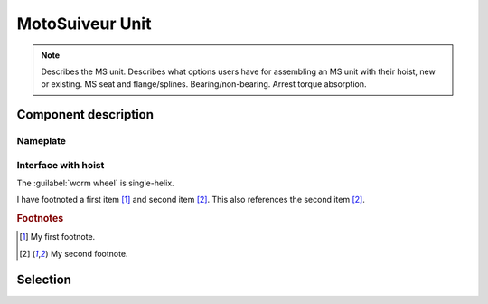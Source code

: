 ==================
MotoSuiveur Unit
==================

.. note::
    Describes the MS unit. Describes what options users have for assembling an MS unit with their hoist, new or existing. 
    MS seat and flange/splines. Bearing/non-bearing. Arrest torque absorption.

Component description
======================

Nameplate
----------

Interface with hoist
----------------------

The :guilabel:`worm wheel` is single-helix.

I have footnoted a first item [#f1]_ and second item [#f2]_.
This also references the second item [#f2]_.

.. rubric:: Footnotes
.. [#f1] My first footnote.
.. [#f2] My second footnote.


Selection
==========


